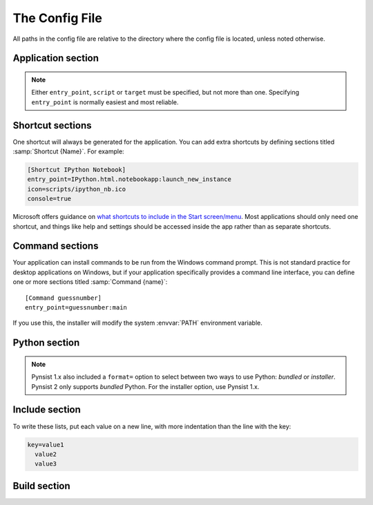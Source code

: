 The Config File
===============

All paths in the config file are relative to the directory where the config
file is located, unless noted otherwise.

Application section
-------------------

.. describe:: name

  The user-readable name of your application. This will be used for various
  display purposes in the installer, and for shortcuts and the folder in
  'Program Files'.

.. describe:: version

  The version number of your application.

.. describe:: publisher (optional)

  The publisher name that shows up in the *Add or Remove programs* control panel.

  .. versionadded:: 1.10

.. describe:: entry_point

   The function to launch your application, in the format ``module:function``.
   Dots are allowed in the module part. pynsist will create a script like this,
   plus some boilerplate::

       from module import function
       function()

.. describe:: script (optional)

   Path to the Python script which launches your application, as an alternative
   to ``entry_point``.

   Ensure that this boilerplate code is at the top of your script::

       #!python3.6
       import sys
       sys.path.insert(0, 'pkgs')

   The first line tells it which version of Python to run with. If you use
   binary packages, packages compiled for Python 3.3 won't work with Python 3.4.
   The other lines make sure it can find the packages installed along with your
   application.

.. describe:: target (optional)
              parameters (optional)

   Lower level definition of a shortcut, to create start menu entries for help
   pages or other non-Python entry points. You shouldn't normally use this for
   Python entry points.

.. note::
   Either ``entry_point``, ``script`` or ``target`` must be specified, but not
   more than one. Specifying ``entry_point`` is normally easiest and most
   reliable.

.. describe:: icon (optional)

  Path to a ``.ico`` file to be used for shortcuts to your application and
  during the install/uninstall process. Pynsist has a default generic icon, but
  you probably want to replace it.

.. describe:: console (optional)

   If ``true``, shortcuts will be created using the ``py`` launcher, which opens
   a console for the process. If ``false``, or not specified, they will use the
   ``pyw`` launcher, which doesn't create a console.

.. describe:: extra_preamble (optional)

   Path to a file containing extra Python commands to be run before your code is
   launched, for example  to set environment variables needed by pygtk. This is
   only valid if you use ``entry_point`` to specify how to launch your application.
   
   If you use the Python API, this parameter can also be passed as a file-like
   object, such as :class:`io.StringIO`.

.. describe:: license_file (optional)

  Path to a text file containing the license under which your software is to
  be distributed. If given, an extra step before installation will check the
  user's agreement to abide by the displayed license. If not given, the extra
  step is omitted.

.. _shortcut_config:

Shortcut sections
-----------------

One shortcut will always be generated for the application. You can add extra
shortcuts by defining sections titled :samp:`Shortcut {Name}`. For example:

.. code-block:: ini

    [Shortcut IPython Notebook]
    entry_point=IPython.html.notebookapp:launch_new_instance
    icon=scripts/ipython_nb.ico
    console=true

.. describe:: entry_point
              script (optional)
              icon (optional)
              console (optional)
              target (optional)
              parameters (optional)
              extra_preamble (optional)

   These options all work the same way as in the Application section.

Microsoft offers guidance on `what shortcuts to include in the Start screen/menu
<https://msdn.microsoft.com/en-us/library/windows/desktop/jj673981(v=vs.85).aspx#decide_the_right_entry_points_to_include_in_the_start_screen>`__.
Most applications should only need one shortcut, and things like help and
settings should be accessed inside the app rather than as separate shortcuts.


.. _command_config:

Command sections
----------------

.. versionadded:: 1.7

Your application can install commands to be run from the Windows command prompt.
This is not standard practice for desktop applications on Windows, but if your
application specifically provides a command line interface, you can define
one or more sections titled :samp:`Command {name}`::

    [Command guessnumber]
    entry_point=guessnumber:main

If you use this, the installer will modify the system :envvar:`PATH` environment
variable.

.. describe:: entry_point

   As with shortcuts, this specifies the Python function to call, in the format
   ``module:function``.

.. describe:: extra_preamble (optional)

   As for shortcuts, a file containing extra code to run before importing the
   module from ``entry_point``. This should rarely be needed.

.. _cfg_python:

Python section
--------------

.. describe:: version

  The Python version to download and bundle with your application, e.g. ``3.6.3``.
  Python 3.5 or later are supported. For older versions of Python, use Pynsist
  1.x.

.. describe:: bitness (optional)

  ``32`` or ``64``, to use 32-bit (x86) or 64-bit (x64) Python. On Windows, this
  defaults to the version you're using, so that compiled modules will match. On
  other platforms, it defaults to 32-bit.

.. describe:: include_msvcrt (optional)

  The default is ``true``,
  which will include an app-local copy of the Microsoft Visual C++ Runtime,
  required for Python to run. The installer will only install this if it doesn't
  detect a system installation of the runtime.

  Setting this to ``false`` will not include the C++ Runtime. Your application may
  not run for all users until they install it manually (`download from Microsoft
  <https://www.microsoft.com/en-us/download/details.aspx?id=48145>`__). You may
  prefer to do this for security reasons: the separately installed runtime will
  get updates through Windows Update, but app-local copies will not.

  Users on Windows 10 should already have the runtime installed systemwide, so
  this does won't affect them. Users on Windows Vista, 7, 8 or 8.1 *may* already
  have it, depending on what else is installed.

  .. versionadded:: 1.9

.. note::

   Pynsist 1.x also included a ``format=`` option to select between two ways to
   use Python: *bundled* or *installer*. Pynsist 2 only supports *bundled*
   Python. For the installer option, use Pynsist 1.x.

.. _cfg_include:

Include section
---------------

To write these lists, put each value on a new line, with more indentation than
the line with the key:

.. code-block:: ini

    key=value1
      value2
      value3

.. describe:: pypi_wheels (optional)

   A list of packages in the format ``name==version`` to download from PyPI or
   extract from the directories in ``extra_wheel_sources``.
   These must be available as wheels; Pynsist will not try to use sdists
   or eggs.

   .. versionadded:: 1.7

.. describe:: extra_wheel_sources (optional)

   One or more directory paths in which to find wheels, in addition to fetching
   from PyPI. Each package listed in ``pypi_wheels`` will be retrieved from the
   first source containing a
   compatible wheel, and all extra sources have priority over PyPI.

   Relative paths are from the directory containing the config file.

   .. versionadded:: 2.0

.. describe:: local_wheels (optional)

   One or more glob paths that match one or more wheel files located on the
   local filesystem. All matching wheel files will be included in the installer.
   For instance ``wheels\*.whl`` will include all wheel files from the relative
   folder ``wheels``. 
   
   Any included wheel corresponding to the same distribution
   of a wheel specified in ``pypi_wheels`` will raise an error.

   Relative glob paths are from the directory containing the config file.

   .. versionadded:: 2.2

.. describe:: packages (optional)

   A list of importable package and module names to include in the installer.
   Specify only top-level packages, i.e. without a ``.`` in the name.

   .. note::

      The ``packages`` option finds and copies installed packages from your
      development environment. Specifying packages in ``pypi_wheels`` instead
      is more reliable, and works with namespace packages.

.. describe:: files (optional)

   Extra files or directories to be installed with your application.

   You can optionally add ``> destination`` after each file to install it
   somewhere other than the installation directory. The destination can be:

   * An absolute path on the target system, e.g. ``C:\\`` (but this is not
     usually desirable).
   * A path starting with ``$INSTDIR``, the specified installation directory.
   * A path starting with any of the `constants NSIS provides
     <http://nsis.sourceforge.net/Docs/Chapter4.html#4.2.3>`_, e.g. ``$SYSDIR``.

   The destination can also include ``${PRODUCT_NAME}``, which will be expanded
   to the name of your application.

   For instance, to put a data file in the (32 bit) common files directory:

   .. code-block:: ini

       [Include]
       files=mydata.dat > $COMMONFILES

.. describe:: exclude (optional)

   Files to be excluded from your installer. This can be used to include a
   Python library or extra directory only partially, for example to include
   large monolithic python packages without their samples and test suites to
   achieve a smaller installer file.

   * The parameter is expected to contain a list of files *relative to the
     build directory*. Therefore, to include files from a package, you have to
     start your pattern with ``pkgs/<packagename>/``.
   * You can use `wildcard characters`_ like ``*`` or ``?``, similar to a Unix 
     shell.
   * If you want to exclude whole subfolders, do *not* put a path separator 
     (e.g. ``/``) at their end.
   * The exclude patterns are applied to packages, pypi wheels, and directories
     specified using the ``files`` option. If your ``exclude`` option directly 
     contradicts your ``files`` or ``packages`` option, the files in question
     will be included (you can not exclude a full package/extra directory
     or a single file listed in ``files``).
   * Exclude patterns are applied uniformly across platforms and can use
     either Unix-style forward-slash (``/``), or Windows-style back-slash (``\``)
     path separators.  Exclude patterns are normalized so that patterns
     written on Unix will work on Windows, and vice-versa.

   Example:

   .. code-block:: ini

       [Include]
       packages=PySide
       files=data_dir
       exclude=pkgs/PySide/examples
         data_dir/ignoredfile

.. _build_config:

Build section
-------------

.. describe:: directory (optional)

   The build directory. Defaults to ``build/nsis/``.

.. describe:: installer_name (optional)

   The filename of the installer, relative to the build directory. The default
   is made from your application name and version.

.. describe:: nsi_template (optional)

   The path of a template .nsi file to specify further details of the installer.
   The default template is `part of pynsist <https://github.com/takluyver/pynsist/blob/master/nsist/pyapp.nsi>`_.

   This is an advanced option, and if you specify a custom template, you may
   well have to update it to work with future releases of Pynsist.

   See the `NSIS Scripting Reference <http://nsis.sourceforge.net/Docs/Chapter4.html>`_
   for details of the NSIS language, and the Jinja2 `Template Designer Docs
   <http://jinja.pocoo.org/docs/dev/templates/>`_ for details of the template
   format. Pynsist uses templates with square brackets (``[]``) instead of
   Jinja's default curly braces (``{}``).

.. _wildcard characters: https://docs.python.org/3/library/fnmatch.html
